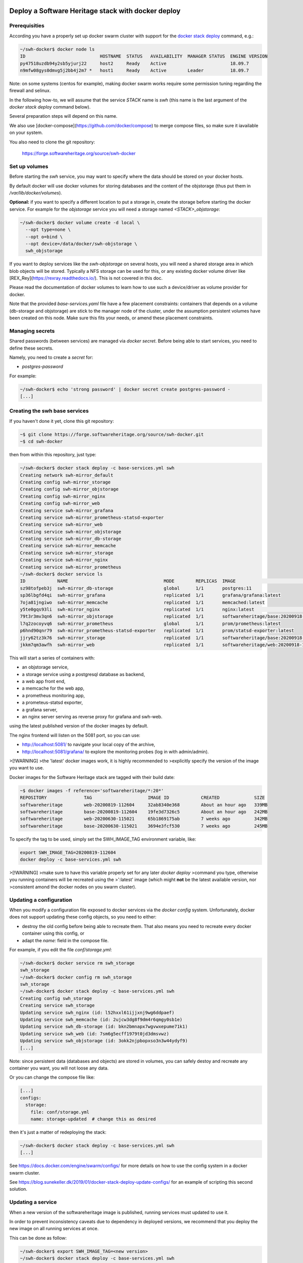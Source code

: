.. _mirror_docker:

Deploy a Software Heritage stack with docker deploy
===================================================

Prerequisities
--------------

According you have a properly set up docker swarm cluster with support for the
`docker stack deploy
<https://docs.docker.com/engine/reference/commandline/stack_deploy/>`_ command,
e.g.:

.. code-block:: bash

   ~/swh-docker$ docker node ls
   ID                            HOSTNAME  STATUS   AVAILABILITY  MANAGER STATUS  ENGINE VERSION
   py47518uzdb94y2sb5yjurj22     host2     Ready    Active                        18.09.7
   n9mfw08gys0dmvg5j2bb4j2m7 *   host1     Ready    Active        Leader          18.09.7


Note: on some systems (centos for example), making docker swarm works require
some permission tuning regarding the firewall and selinux.

In the following how-to, we will assume that the service `STACK` name is `swh`
(this name is the last argument of the `docker stack deploy` command below).

Several preparation steps will depend on this name.

We also use [docker-compose](https://github.com/docker/compose) to merge
compose files, so make sure it iavailable on your system.

You also need to clone the git  repository:

  https://forge.softwareheritage.org/source/swh-docker


Set up volumes
--------------

Before starting the `swh` service, you may want to specify where the data
should be stored on your docker hosts.

By default docker will use docker volumes for storing databases and the content of
the objstorage (thus put them in `/var/lib/docker/volumes`).

**Optional:** if you want to specify a different location to put a storage in,
create the storage before starting the docker service. For example for the
`objstorage` service you will need a storage named `<STACK>_objstorage`:

.. code-block:: bash

   ~/swh-docker$ docker volume create -d local \
     --opt type=none \
     --opt o=bind \
     --opt device=/data/docker/swh-objstorage \
     swh_objstorage


If you want to deploy services like the `swh-objstorage` on several hosts, you
will need a shared storage area in which blob objects will be stored. Typically
a NFS storage can be used for this, or any existing docker volume driver like
[REX_Rey](https://rexray.readthedocs.io/). This is not covered in this doc.

Please read the documentation of docker volumes to learn how to use such a
device/driver as volume provider for docker.

Note that the provided `base-services.yaml` file have a few placement
constraints: containers that depends on a volume (db-storage and objstorage)
are stick to the manager node of the cluster, under the assumption persistent
volumes have been created on this node. Make sure this fits your needs, or
amend these placement constraints.


Managing secrets
----------------

Shared passwords (between services) are managed via `docker secret`. Before
being able to start services, you need to define these secrets.

Namely, you need to create a `secret` for:

- `postgres-password`

For example:

.. code-block:: bash

   ~/swh-docker$ echo 'strong password' | docker secret create postgres-password -
   [...]


Creating the swh base services
------------------------------

If you haven't done it yet, clone this git repository:

.. code-block:: bash

   ~$ git clone https://forge.softwareheritage.org/source/swh-docker.git
   ~$ cd swh-docker


then from within this repository, just type:

.. code-block:: bash

   ~/swh-docker$ docker stack deploy -c base-services.yml swh
   Creating network swh-mirror_default
   Creating config swh-mirror_storage
   Creating config swh-mirror_objstorage
   Creating config swh-mirror_nginx
   Creating config swh-mirror_web
   Creating service swh-mirror_grafana
   Creating service swh-mirror_prometheus-statsd-exporter
   Creating service swh-mirror_web
   Creating service swh-mirror_objstorage
   Creating service swh-mirror_db-storage
   Creating service swh-mirror_memcache
   Creating service swh-mirror_storage
   Creating service swh-mirror_nginx
   Creating service swh-mirror_prometheus
   ~/swh-docker$ docker service ls
   ID            NAME                                    MODE        REPLICAS  IMAGE                                   PORTS
   sz98tofpeb3j  swh-mirror_db-storage                   global      1/1       postgres:11
   sp36lbgfd4qi  swh-mirror_grafana                      replicated  1/1       grafana/grafana:latest
   7oja81jngiwo  swh-mirror_memcache                     replicated  1/1       memcached:latest
   y5te0gqs93li  swh-mirror_nginx                        replicated  1/1       nginx:latest                            *:5081->5081/tcp
   79t3r3mv3qn6  swh-mirror_objstorage                   replicated  1/1       softwareheritage/base:20200918-133743
   l7q2zocoyvq6  swh-mirror_prometheus                   global      1/1       prom/prometheus:latest
   p6hnd90qnr79  swh-mirror_prometheus-statsd-exporter   replicated  1/1       prom/statsd-exporter:latest
   jjry62tz3k76  swh-mirror_storage                      replicated  1/1       softwareheritage/base:20200918-133743
   jkkm7qm3awfh  swh-mirror_web                          replicated  1/1       softwareheritage/web:20200918-133743


This will start a series of containers with:

- an objstorage service,
- a storage service using a postgresql database as backend,
- a web app front end,
- a memcache for the web app,
- a prometheus monitoring app,
- a prometeus-statsd exporter,
- a grafana server,
- an nginx server serving as reverse proxy for grafana and swh-web.

using the latest published version of the docker images by default.


The nginx frontend will listen on the 5081 port, so you can use:

- http://localhost:5081/ to navigate your local copy of the archive,
- http://localhost:5081/grafana/ to explore the monitoring probes
  (log in with admin/admin).


>[!WARNING]
>the 'latest' docker images work, it is highly recommended to
>explicitly specify the version of the image you want to use.

Docker images for the Software Heritage stack are tagged with their build date:

.. code-block:: bash

   ~$ docker images -f reference='softwareheritage/*:20*'
   REPOSITORY              TAG                     IMAGE ID            CREATED             SIZE
   softwareheritage        web-20200819-112604     32ab8340e368        About an hour ago   339MB
   softwareheritage        base-20200819-112604    19fe3d7326c5        About an hour ago   242MB
   softwareheritage        web-20200630-115021     65b1869175ab        7 weeks ago         342MB
   softwareheritage        base-20200630-115021    3694e3fcf530        7 weeks ago         245MB

To specify the tag to be used, simply set the SWH_IMAGE_TAG environment variable, like:

.. code-block:: bash

   export SWH_IMAGE_TAG=20200819-112604
   docker deploy -c base-services.yml swh

>[!WARNING]
>make sure to have this variable properly set for any later `docker deploy`
>command you type, otherwise you running containers will be recreated using the
>':latest' image (which might **not** be the latest available version, nor
>consistent amond the docker nodes on you swarm cluster).

Updating a configuration
------------------------

When you modify a configuration file exposed to docker services via the `docker
config` system. Unfortunately, docker does not support updating these config
objects, so you need to either:

- destroy the old config before being able to recreate them. That also means
  you need to recreate every docker container using this config, or
- adapt the `name:` field in the compose file.


For example, if you edit the file `conf/storage.yml`:

.. code-block:: bash

   ~/swh-docker$ docker service rm swh_storage
   swh_storage
   ~/swh-docker$ docker config rm swh_storage
   swh_storage
   ~/swh-docker$ docker stack deploy -c base-services.yml swh
   Creating config swh_storage
   Creating service swh_storage
   Updating service swh_nginx (id: l52hxxl61ijjxnj9wg6ddpaef)
   Updating service swh_memcache (id: 2ujcw3dg8f9dm4r6qmgy0sb1e)
   Updating service swh_db-storage (id: bkn2bmnapx7wgvwxepume71k1)
   Updating service swh_web (id: 7sm6g5ecff1979t0jd3dmsvwz)
   Updating service swh_objstorage (id: 3okk2njpbopxso3n3w44ydyf9)
   [...]


Note: since persistent data (databases and objects) are stored in volumes, you
can safely destoy and recreate any container you want, you will not loose any
data.

Or you can change the compose file like:

.. code-block:: yaml

   [...]
   configs:
     storage:
       file: conf/storage.yml
       name: storage-updated  # change this as desired


then it's just a matter of redeploying the stack:

.. code-block:: bash

   ~/swh-docker$ docker stack deploy -c base-services.yml swh
   [...]


See https://docs.docker.com/engine/swarm/configs/ for more details on
how to use the config system in a docker swarm cluster.

See https://blog.sunekeller.dk/2019/01/docker-stack-deploy-update-configs/ for
an example of scripting this second solution.


Updating a service
------------------

When a new version of the softwareheritage image is published, running
services must updated to use it.

In order to prevent inconsistency caveats due to dependency in deployed
versions, we recommend that you deploy the new image on all running
services at once.

This can be done as follow:

.. code-block:: bash

   ~/swh-docker$ export SWH_IMAGE_TAG=<new version>
   ~/swh-docker$ docker stack deploy -c base-services.yml swh


Note that this will reset the replicas config to their default values.


If you want to update only a specific service, you can also use (here for a
replayer service):

.. code-block:: bash

   ~/swh-docker$ docker service update --image \
          softwareheritage/replayer:${SWH_IMAGE_TAG} ) \
          swh_graph-replayer


Set up a mirror
===============

>[!WARNING] you cannot "upgrade" an existing docker stack built from the
>base-services.yml file to a mirror one; you need to recreate it; more
>precisely, you need to drop the storage database before. This is due to the
>fact the storage database for a mirror is not initialized the same way as
>the default storage database.

A Software Heritage mirror consists in base Software Heritage services, as
described above, without any worker related to web scraping nor source code
repository loading. Instead, filling local storage and objstorage is the
responsibility of kafka based `replayer` services:

- the `graph replayer` which is in charge of filling the storage (aka the
  graph), and

- the `content replayer` which is in charge of filling the object storage.

Examples of docker deploy files and configuration files are provided in
the `graph-replayer.yml` deploy file for replayer services
using configuration from yaml files in `conf/graph-replayer.yml`.

Copy these example files as plain yaml ones then modify them to replace
the XXX markers with proper values (also make sure the kafka server list
is up to date.) Parameters to check/update are:

- `journal_client/brokers`: list of kafka brokers.
- `journal_client/group_id`: unique identifier for this mirroring session;
  you can choose whatever you want, but changing this value will make kafka
  start consuming messages from the beginning; kafka messages are dispatched
  among consumers with the same `group_id`, so in order to distribute the
  load among workers, they must share the same `group_id`.
- `journal_client/sasl.username`: kafka authentication username.
- `journal_client/sasl.password`: kafka authentication password.

Then you need to merge the compose files "by hand" (due to this still
[unresolved](https://github.com/docker/cli/issues/1651)
[bugs](https://github.com/docker/cli/issues/1582)). For this we will use
[docker-compose](https://github.com/docker/compose) as helper tool to merge the
compose files.

To merge 2 (or more) compose files together, typically `base-services.yml` with
a mirror-related file:

.. code-block:: bash

   ~/swh-docker$ docker-compose \
       -f base-services.yml \
       -f graph-replayer-override.yml \
       config > mirror.yml


Then use this generated file as argument of the `docker stack deploy` command, e.g.:

.. code-block:: bash

   ~/swh-docker$ docker stack deploy -c mirror.yml swh-mirror


Graph replayer
--------------

To run the graph replayer compoenent of a mirror:

.. code-block:: bash

   ~/swh-docker$ cd conf
   ~/swh-docker/conf$ cp graph-replayer.yml.example graph-replayer.yml
   ~/swh-docker/conf$ # edit graph-replayer.yml files
   ~/swh-docker/conf$ cd ..


Once you have properly edited the `conf/graph-replayer.yml` config file, you can
start these services with:

.. code-block:: bash

   ~/swh-docker$ docker-composer \
       -f base-services.yml \
       -f graph-replayer-override.yml \
       config > graph-replayer.yml
   ~/swh-docker$ docker stack deploy \
       -c graph-replayer.yml \
       swh-mirror
   [...]

You can check everything is running with:

.. code-block:: bash

   ~/swh-docker$ docker stack ls
   NAME                SERVICES            ORCHESTRATOR
   swh-mirror          11                  Swarm
   ~/swh-docker$ docker service ls
   ID             NAME                                    MODE        REPLICAS  IMAGE                          PORTS
   88djaq3jezjm   swh-mirror_db-storage                   replicated  1/1       postgres:11
   m66q36jb00xm   swh-mirror_grafana                      replicated  1/1       grafana/grafana:latest
   qfsxngh4s2sv   swh-mirror_content-replayer             replicated  1/1       softwareheritage/replayer:latest
   qcl0n3ngr2uv   swh-mirror_graph-replayer               replicated  1/1       softwareheritage/replayer:latest
   zn8dzsron3y7   swh-mirror_memcache                     replicated  1/1       memcached:latest
   wfbvf3yk6t41   swh-mirror_nginx                        replicated  1/1       nginx:latest                   *:5081->5081/tcp
   thtev7o0n6th   swh-mirror_objstorage                   replicated  1/1       softwareheritage/base:latest
   ysgdoqshgd2k   swh-mirror_prometheus                   replicated  1/1       prom/prometheus:latest
   u2mjjl91aebz   swh-mirror_prometheus-statsd-exporter   replicated  1/1       prom/statsd-exporter:latest
   xyf2xgt465ob   swh-mirror_storage                      replicated  1/1       softwareheritage/base:latest
   su8eka2b5cbf   swh-mirror_web                          replicated  1/1       softwareheritage/web:latest


If everything is OK, you should have your mirror filling. Check docker logs:

.. code-block:: bash

   ~/swh-docker$ docker service logs swh-mirror_graph-replayer
   [...]

or:

.. code-block:: bash

   ~/swh-docker$ docker service logs --tail 100 --follow swh-mirror_graph-replayer
   [...]


Content replayer
----------------

Similarly, to run the content replayer:

.. code-block:: bash

   ~/swh-docker$ cd conf
   ~/swh-docker/conf$ cp content-replayer.yml.example content-replayer.yml
   ~/swh-docker/conf$ # edit content-replayer.yml files
   ~/swh-docker/conf$ cd ..


Once you have properly edited the `conf/content-replayer.yml` config file, you can
start these services with:

.. code-block:: bash

   ~/swh-docker$ docker-composer \
       -f base-services.yml \
       -f content-replayer-override.yml \
       config > content-replayer.yml
   ~/swh-docker$ docker stack deploy \
       -c content-replayer.yml \
       swh-mirror
   [...]


Full mirror
-----------

Putting all together is just a matter of merging the 3 compose files:

.. code-block:: bash

   ~/swh-docker$ docker-composer \
       -f base-services.yml \
       -f graph-replayer-override.yml \
       -f content-replayer-override.yml \
       config > mirror.yml
   ~/swh-docker$ docker stack deploy \
       -c mirror.yml \
       swh-mirror
   [...]


Scaling up services
-------------------

In order to scale up a replayer service, you can use the `docker scale` command. For example:

.. code-block:: bash

   ~/swh-docker$ docker service scale swh_graph-replayer=4
   [...]


will start 4 copies of the graph replayer service.

Notes:

- One graph replayer service requires a steady 500MB to 1GB of RAM to run, so
  make sure you have properly sized machines for running these replayer
  containers, and to monitor these.

- The overall bandwidth of the replayer will depend heavily on the
  `swh_storage` service, thus on the `swh_db-storage`. It will require some
  network bandwidth for the ingress kafka payload (this can easily peak to
  several hundreds of Mb/s). So make sure you have a correctly tuned database
  and enough network bw.

- Biggest topics are the directory, revision and content.
